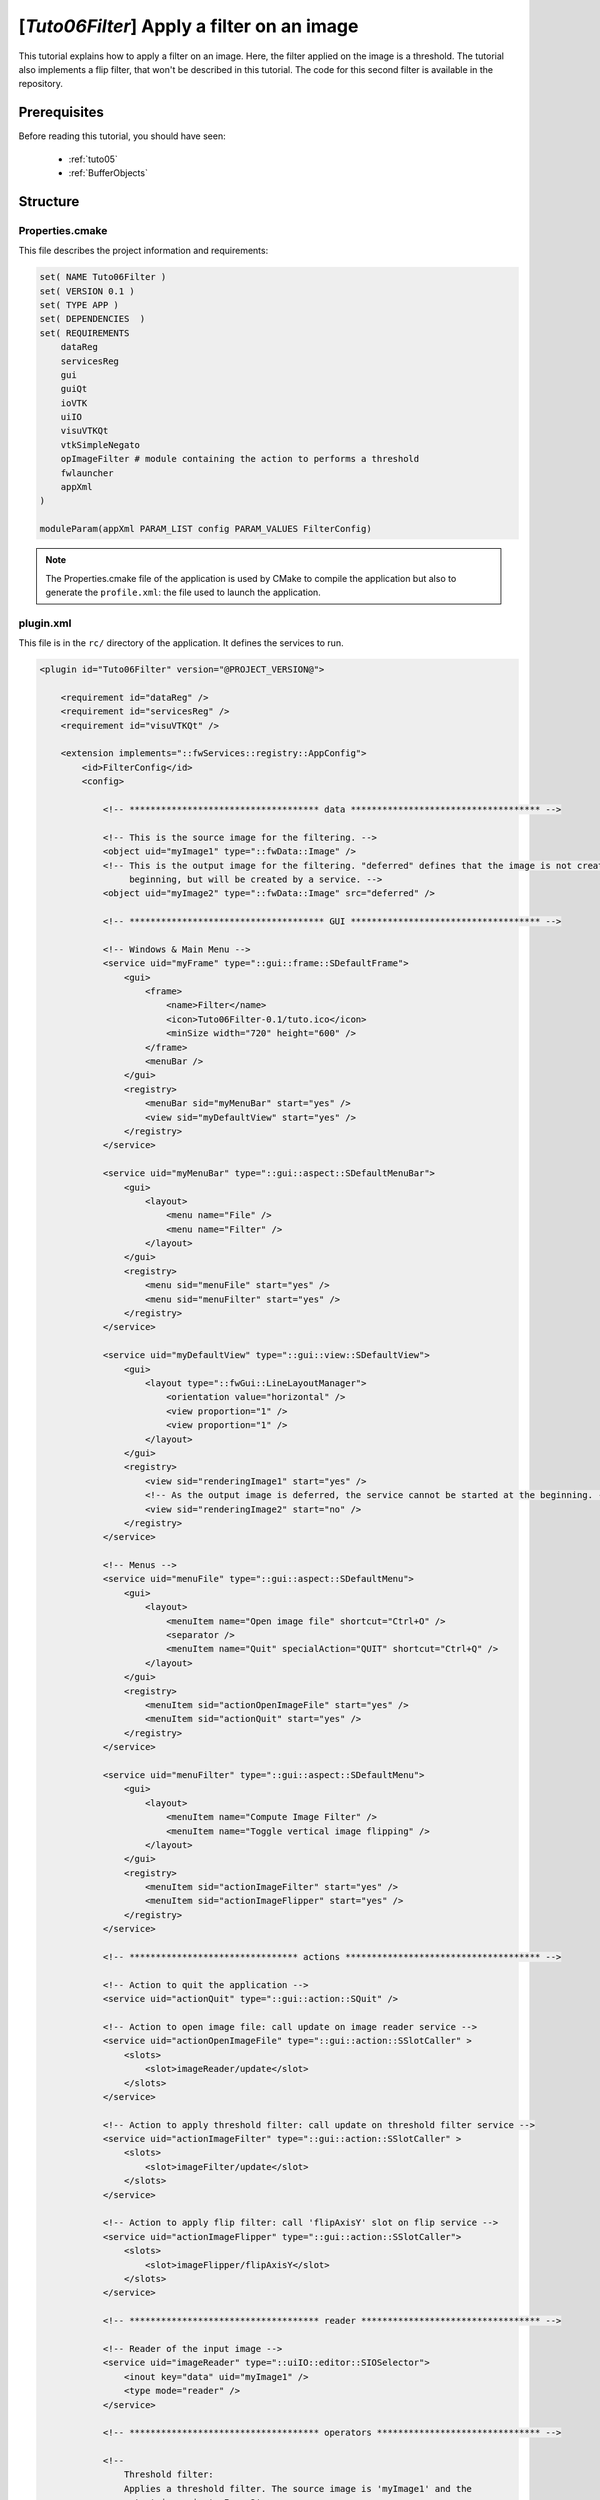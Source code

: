 .. _tuto06:

********************************************
[*Tuto06Filter*] Apply a filter on an image
********************************************

This tutorial explains how to apply a filter on an image. Here, the filter applied on the image is a threshold.
The tutorial also implements a flip filter, that won't be described in this tutorial.
The code for this second filter is available in the repository.

.. figure:: ../media/tuto06Filter.png
    :scale: 80
    :align: center


Prerequisites
===============

Before reading this tutorial, you should have seen:

 * :ref:`tuto05`
 * :ref:`BufferObjects`


Structure
=============


Properties.cmake
------------------

This file describes the project information and requirements:

.. code-block:: cmake

    set( NAME Tuto06Filter )
    set( VERSION 0.1 )
    set( TYPE APP )
    set( DEPENDENCIES  )
    set( REQUIREMENTS
        dataReg
        servicesReg
        gui
        guiQt
        ioVTK
        uiIO
        visuVTKQt
        vtkSimpleNegato
        opImageFilter # module containing the action to performs a threshold
        fwlauncher
        appXml
    )

    moduleParam(appXml PARAM_LIST config PARAM_VALUES FilterConfig)


.. note::

    The Properties.cmake file of the application is used by CMake to compile the application but also to generate the
    ``profile.xml``: the file used to launch the application.


plugin.xml
------------

This file is in the ``rc/`` directory of the application. It defines the services to run.

.. code-block:: xml

    <plugin id="Tuto06Filter" version="@PROJECT_VERSION@">

        <requirement id="dataReg" />
        <requirement id="servicesReg" />
        <requirement id="visuVTKQt" />

        <extension implements="::fwServices::registry::AppConfig">
            <id>FilterConfig</id>
            <config>

                <!-- ************************************ data ************************************ -->

                <!-- This is the source image for the filtering. -->
                <object uid="myImage1" type="::fwData::Image" />
                <!-- This is the output image for the filtering. "deferred" defines that the image is not created at the
                     beginning, but will be created by a service. -->
                <object uid="myImage2" type="::fwData::Image" src="deferred" />

                <!-- ************************************* GUI ************************************ -->

                <!-- Windows & Main Menu -->
                <service uid="myFrame" type="::gui::frame::SDefaultFrame">
                    <gui>
                        <frame>
                            <name>Filter</name>
                            <icon>Tuto06Filter-0.1/tuto.ico</icon>
                            <minSize width="720" height="600" />
                        </frame>
                        <menuBar />
                    </gui>
                    <registry>
                        <menuBar sid="myMenuBar" start="yes" />
                        <view sid="myDefaultView" start="yes" />
                    </registry>
                </service>

                <service uid="myMenuBar" type="::gui::aspect::SDefaultMenuBar">
                    <gui>
                        <layout>
                            <menu name="File" />
                            <menu name="Filter" />
                        </layout>
                    </gui>
                    <registry>
                        <menu sid="menuFile" start="yes" />
                        <menu sid="menuFilter" start="yes" />
                    </registry>
                </service>

                <service uid="myDefaultView" type="::gui::view::SDefaultView">
                    <gui>
                        <layout type="::fwGui::LineLayoutManager">
                            <orientation value="horizontal" />
                            <view proportion="1" />
                            <view proportion="1" />
                        </layout>
                    </gui>
                    <registry>
                        <view sid="renderingImage1" start="yes" />
                        <!-- As the output image is deferred, the service cannot be started at the beginning. -->
                        <view sid="renderingImage2" start="no" />
                    </registry>
                </service>

                <!-- Menus -->
                <service uid="menuFile" type="::gui::aspect::SDefaultMenu">
                    <gui>
                        <layout>
                            <menuItem name="Open image file" shortcut="Ctrl+O" />
                            <separator />
                            <menuItem name="Quit" specialAction="QUIT" shortcut="Ctrl+Q" />
                        </layout>
                    </gui>
                    <registry>
                        <menuItem sid="actionOpenImageFile" start="yes" />
                        <menuItem sid="actionQuit" start="yes" />
                    </registry>
                </service>

                <service uid="menuFilter" type="::gui::aspect::SDefaultMenu">
                    <gui>
                        <layout>
                            <menuItem name="Compute Image Filter" />
                            <menuItem name="Toggle vertical image flipping" />
                        </layout>
                    </gui>
                    <registry>
                        <menuItem sid="actionImageFilter" start="yes" />
                        <menuItem sid="actionImageFlipper" start="yes" />
                    </registry>
                </service>

                <!-- ******************************** actions ************************************* -->

                <!-- Action to quit the application -->
                <service uid="actionQuit" type="::gui::action::SQuit" />

                <!-- Action to open image file: call update on image reader service -->
                <service uid="actionOpenImageFile" type="::gui::action::SSlotCaller" >
                    <slots>
                        <slot>imageReader/update</slot>
                    </slots>
                </service>

                <!-- Action to apply threshold filter: call update on threshold filter service -->
                <service uid="actionImageFilter" type="::gui::action::SSlotCaller" >
                    <slots>
                        <slot>imageFilter/update</slot>
                    </slots>
                </service>

                <!-- Action to apply flip filter: call 'flipAxisY' slot on flip service -->
                <service uid="actionImageFlipper" type="::gui::action::SSlotCaller">
                    <slots>
                        <slot>imageFlipper/flipAxisY</slot>
                    </slots>
                </service>

                <!-- ************************************ reader ********************************** -->

                <!-- Reader of the input image -->
                <service uid="imageReader" type="::uiIO::editor::SIOSelector">
                    <inout key="data" uid="myImage1" />
                    <type mode="reader" />
                </service>

                <!-- ************************************ operators ******************************* -->

                <!--
                    Threshold filter:
                    Applies a threshold filter. The source image is 'myImage1' and the
                    output image is 'myImage2'.
                    The two images are declared above.
                 -->
                <service uid="imageFilter" type="::opImageFilter::SThreshold">
                    <in key="source" uid="myImage1" />
                    <out key="target" uid="myImage2" />
                    <config>
                        <threshold>50</threshold>
                    </config>
                </service>

                <!--
                    Flip filter:
                    Applies a flip filter. The source image is 'myImage1' and the
                    output image is 'myImage2'.
                    The two images are declared above.
                 -->
                <service uid="imageFlipper" type="::opImageFilter::SFlip">
                    <in key="source" uid="myImage1" />
                    <out key="target" uid="myImage2" />
                </service>


                <!-- ************************************ renderers ******************************* -->

                <!--
                    Renderer of the 1st Image:
                    This is the source image for the filtering.
                -->
                <service uid="renderingImage1" type="::vtkSimpleNegato::SRenderer" autoConnect="yes" >
                    <in key="image" uid="myImage1" />
                </service>

                <!--
                    Rendered for the 2nd Image:
                    This is the output image for the filtering.
                -->
                <service uid="renderingImage2" type="::vtkSimpleNegato::SRenderer" autoConnect="yes" >
                    <in key="image" uid="myImage2" />
                </service>

                <!-- ************************************* starts ********************************* -->

                <start uid="myFrame" />
                <start uid="imageReader" />
                <start uid="imageFilter" />
                <start uid="imageFlipper" />
                <!-- start the service using a deferred image -->
                <start uid="renderingImage2" />

            </config>
        </extension>
    </plugin>


Filter service
---------------

Here, the filter service is inherited from a ``::fwServices::IOperator``

This  ``updating()`` function retrieves the two images and applies the threshold algorithm.

The ``::fwData::Image`` contains a buffer for pixel values, it is stored as a ``void *`` to allows several types of
pixels (uint8, int8, uint16, int16, double, float ...). To use the image buffer, we need to cast it to the image pixel
type. For that, we use the ``::fwTools::Dispatcher`` class which it allows to invoke a template functor according to the
image type. This is particularly useful when using template based libraries like `ITK <https://itk.org/>`_.

The image type is defined by the ``::fwTools::Type``, this class allows to serialize the image type as a string and to
retrieve the type information as sizeof, signed or not, ...
The Dispatcher allows to associate each ``Type`` to a real type as std::uint8_t, std::int8_t, std::uint16_t,... float,
double.

.. code-block:: cpp

    void SThreshold::updating()
    {
        ThresholdFilter::Parameter param; // filter parameters: threshold value, image source, image target

        auto input                  = this->getLockedInput< ::fwData::Object >(s_IMAGE_INPUT);
        ::fwMedData::ImageSeries::csptr imageSeriesSrc = ::fwMedData::ImageSeries::dynamicConstCast(input);
        ::fwData::Image::csptr imageSrc                = ::fwData::Image::dynamicConstCast(input);
        ::fwData::Object::sptr output;

        // Get source/target image
        if(imageSeriesSrc)
        {
            param.imageIn                                  = imageSeriesSrc->getImage();
            ::fwMedData::ImageSeries::sptr imageSeriesDest = ::fwMedData::ImageSeries::New();

            ::fwData::Object::DeepCopyCacheType cache;
            imageSeriesDest->::fwMedData::Series::cachedDeepCopy(imageSeriesSrc, cache);
            imageSeriesDest->setDicomReference(imageSeriesSrc->getDicomReference());

            ::fwData::Image::sptr imageOut = ::fwData::Image::New();
            imageSeriesDest->setImage(imageOut);
            param.imageOut = imageOut;
            output         = imageSeriesDest;
        }
        else if(imageSrc)
        {
            param.imageIn                  = imageSrc;
            ::fwData::Image::sptr imageOut = ::fwData::Image::New();
            param.imageOut                 = imageOut;
            output                         = imageOut;
        }
        else
        {
            FW_RAISE("Wrong type: source type must be an ImageSeries or an Image");
        }

        param.thresholdValue = m_threshold;

        // get image type
        ::fwTools::Type type = param.imageIn->getType();

        /* The dispatcher allows to apply the filter on any type of image.
         * It invokes the template functor ThresholdFilter using the image type.
         * - template parameters:
         *   - ::fwTools::SupportedDispatcherTypes defined all the supported type of the functor, here all the type
         *     supportted by ::fwTools::Type(std::int8_t, std::uint8_t, std::int16_t, std::uint16_t, std::int32_t,
         *     std::uint32_t, std::int64_t, std::uint64_t, float, double)
         *   - ThresholdFilter: functor struct or class
         * - parameters:
         *   - type: ::fwTools::Type of the image
         *   - param: struct containing the functor parameters (here the input and output images and the threshold value)
         */
        ::fwTools::Dispatcher< ::fwTools::SupportedDispatcherTypes, ThresholdFilter >::invoke( type, param );

        // register the output image to be accesible by the other service from the XML configuration
        this->setOutput(s_IMAGE_OUTPUT, output);
    }


The functor is a *structure* containing a *sub-structure* for the parameters (inputs and outputs) and a template
method ``operator(parameters)``.

.. code-block:: cpp

    /**
     * Functor to apply a threshold filter.
     *
     * The pixel with the value less than the threshold value will be set to 0, else the value is set to the maximum
     * value of the image pixel type.
     *
     * The functor provides a template method operator(param) to apply the filter
     */
    struct ThresholdFilter
    {
        struct Parameter
        {
            double thresholdValue; ///< threshold value.
            ::fwData::Image::csptr imageIn; ///< image source
            ::fwData::Image::sptr imageOut; ///< image target: contains the result of the filter
        };

        /**
         * @brief Applies the filter
         * @tparam PIXELTYPE image pixel type (uint8, uint16, int8, int16, float, double, ....)
         */
        template<class PIXELTYPE>
        void operator()(Parameter &param)
        {
            const PIXELTYPE thresholdValue = static_cast<PIXELTYPE>(param.thresholdValue);
            ::fwData::Image::csptr imageIn = param.imageIn;
            ::fwData::Image::sptr imageOut = param.imageOut;
            SLM_ASSERT("Sorry, image must be 3D", imageIn->getNumberOfDimensions() == 3 );

            imageOut->copyInformation(imageIn); // Copy image size, type... without copying the buffer
            imageOut->resize(); // Allocate the image buffer

            // Get iterators on image buffers
            auto it1          = imageIn->begin<PIXELTYPE>();
            const auto it1End = imageIn->end<PIXELTYPE>();
            auto it2          = imageOut->begin<PIXELTYPE>();
            const auto it2End = imageOut->end<PIXELTYPE>();

            const PIXELTYPE maxValue = std::numeric_limits<PIXELTYPE>::max();

            // Fill the target buffer considering the thresholding
            for(; it1 != it1End && it2 != it2End; ++it1, ++it2 )
            {
                * it2 = ( *it1 < thresholdValue ) ? 0 : maxValue;
            }
        }
    };

.. note::

    The SFlip service uses the same principle as the SThreshold service. The code makes further use of templates to
    enable the filter to work 1, 2 and 3 dimension images. Furthermore, the main code is implemented in the
    imageFilterOp library, which is then called from the SFlip service.


Run
=========

To run the application, launch the following command in the install or build directory:

.. code::

    bin/tuto06filter
